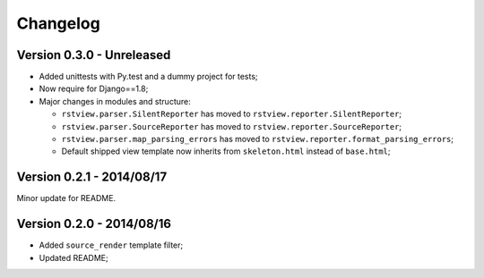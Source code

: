 
=========
Changelog
=========

Version 0.3.0 - Unreleased
--------------------------

* Added unittests with Py.test and a dummy project for tests;
* Now require for Django==1.8;
* Major changes in modules and structure:

  * ``rstview.parser.SilentReporter`` has moved to ``rstview.reporter.SilentReporter``;
  * ``rstview.parser.SourceReporter`` has moved to ``rstview.reporter.SourceReporter``;
  * ``rstview.parser.map_parsing_errors`` has moved to ``rstview.reporter.format_parsing_errors``;
  * Default shipped view template now inherits from ``skeleton.html`` instead of ``base.html``;

Version 0.2.1 - 2014/08/17
--------------------------

Minor update for README.

Version 0.2.0 - 2014/08/16
--------------------------

* Added ``source_render`` template filter;
* Updated README;
